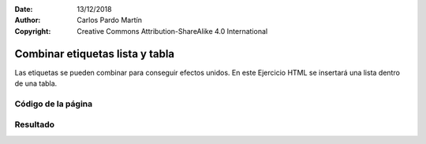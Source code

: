 ﻿:Date: 13/12/2018
:Author: Carlos Pardo Martín
:Copyright: Creative Commons Attribution-ShareAlike 4.0 International

.. _html-combine4:

Combinar etiquetas lista y tabla
================================

Las etiquetas se pueden combinar para conseguir efectos unidos.
En este Ejercicio HTML se insertará una lista dentro de una tabla.


Código de la página
-------------------

.. image:: html/_thumbs/html-combine4-html.png


.. `Editor online de código HTML <https://html5-editor.net/>`__



Resultado
---------

.. image:: html/_thumbs/html-combine4-web.png
